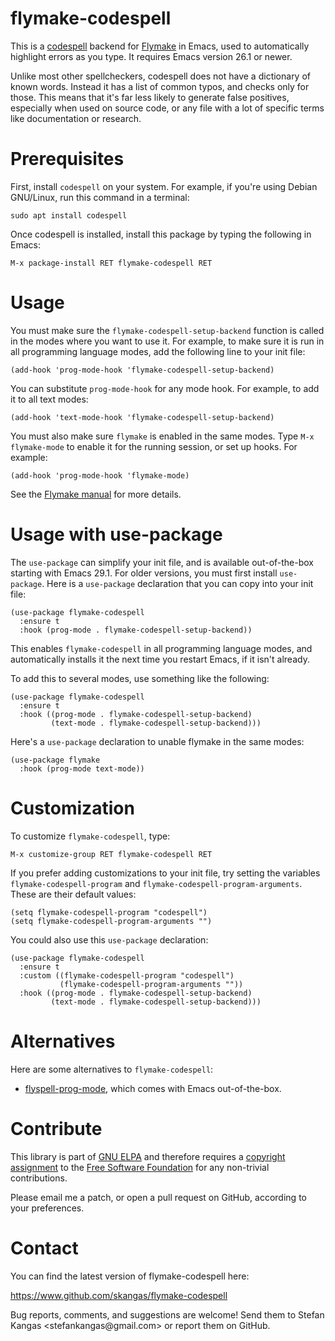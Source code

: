 * flymake-codespell

This is a [[https://github.com/codespell-project/codespell][codespell]] backend for [[https://www.gnu.org/software/emacs/manual/html_node/flymake/index.html][Flymake]] in Emacs, used to
automatically highlight errors as you type.  It requires Emacs version
26.1 or newer.

Unlike most other spellcheckers, codespell does not have a dictionary
of known words.  Instead it has a list of common typos, and checks
only for those.  This means that it's far less likely to generate
false positives, especially when used on source code, or any file with
a lot of specific terms like documentation or research.

* Prerequisites

First, install ~codespell~ on your system.  For example, if you're
using Debian GNU/Linux, run this command in a terminal:

: sudo apt install codespell

Once codespell is installed, install this package by typing the
following in Emacs:

: M-x package-install RET flymake-codespell RET

* Usage

You must make sure the ~flymake-codespell-setup-backend~ function is
called in the modes where you want to use it.  For example, to make
sure it is run in all programming language modes, add the following
line to your init file:

: (add-hook 'prog-mode-hook 'flymake-codespell-setup-backend)

You can substitute ~prog-mode-hook~ for any mode hook.  For example,
to add it to all text modes:

: (add-hook 'text-mode-hook 'flymake-codespell-setup-backend)

You must also make sure ~flymake~ is enabled in the same modes.  Type
~M-x flymake-mode~ to enable it for the running session, or set up
hooks.  For example:

: (add-hook 'prog-mode-hook 'flymake-mode)

See the [[Https://www.gnu.org/software/emacs/manual/html_node/flymake/index.html][Flymake manual]] for more details.

* Usage with use-package

The ~use-package~ can simplify your init file, and is available
out-of-the-box starting with Emacs 29.1.  For older versions, you must
first install ~use-package~.  Here is a ~use-package~ declaration that
you can copy into your init file:

: (use-package flymake-codespell
:   :ensure t
:   :hook (prog-mode . flymake-codespell-setup-backend))

This enables ~flymake-codespell~ in all programming language modes,
and automatically installs it the next time you restart Emacs, if it
isn't already.

To add this to several modes, use something like the following:

: (use-package flymake-codespell
:   :ensure t
:   :hook ((prog-mode . flymake-codespell-setup-backend)
:          (text-mode . flymake-codespell-setup-backend)))

Here's a ~use-package~ declaration to unable flymake in the same modes:

: (use-package flymake
:   :hook (prog-mode text-mode))

* Customization

To customize ~flymake-codespell~, type:

: M-x customize-group RET flymake-codespell RET

If you prefer adding customizations to your init file, try setting the
variables ~flymake-codespell-program~ and
~flymake-codespell-program-arguments~.  These are their default
values:

: (setq flymake-codespell-program "codespell")
: (setq flymake-codespell-program-arguments "")

You could also use this ~use-package~ declaration:

: (use-package flymake-codespell
:   :ensure t
:   :custom ((flymake-codespell-program "codespell")
:            (flymake-codespell-program-arguments ""))
:   :hook ((prog-mode . flymake-codespell-setup-backend)
:          (text-mode . flymake-codespell-setup-backend)))


* Alternatives

Here are some alternatives to ~flymake-codespell~:

- [[https://www.gnu.org/software/emacs/manual/html_node/emacs/Spelling.html#index-flyspell_002dprog_002dmode][flyspell-prog-mode]], which comes with Emacs out-of-the-box.

* Contribute

This library is part of [[https://elpa.gnu.org/packages/url-scgi.html][GNU ELPA]] and therefore requires a [[https://www.gnu.org/software/emacs/manual/html_node/emacs/Copyright-Assignment.html][copyright assignment]]
to the [[https://www.fsf.org/][Free Software Foundation]] for any non-trivial contributions.

Please email me a patch, or open a pull request on GitHub, according
to your preferences.

* Contact

You can find the latest version of flymake-codespell here:

https://www.github.com/skangas/flymake-codespell

Bug reports, comments, and suggestions are welcome!  Send them to
Stefan Kangas <stefankangas@gmail.com> or report them on GitHub.

#+DATE:   2022-12-09
#+AUTHOR: Stefan Kangas
#+EMAIL:  stefankangas@gmail.com
